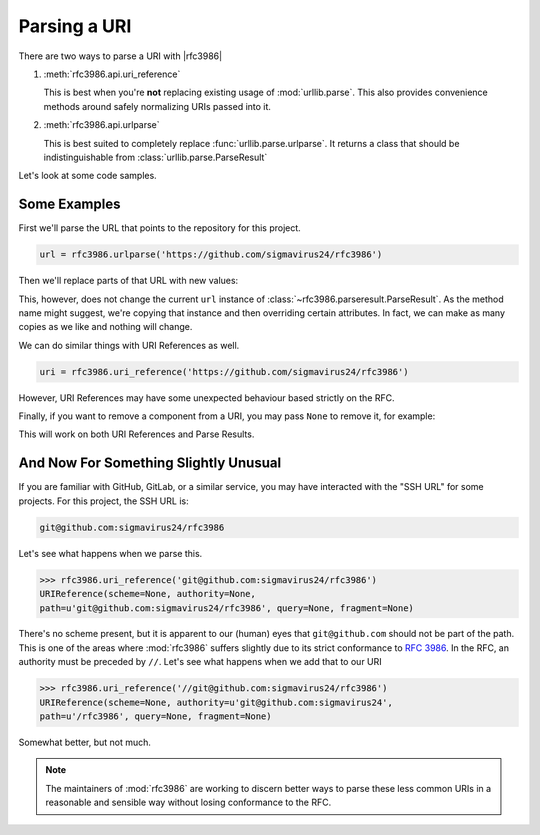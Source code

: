 ===============
 Parsing a URI
===============

There are two ways to parse a URI with |rfc3986|

#. :meth:`rfc3986.api.uri_reference`

   This is best when you're **not** replacing existing usage of
   :mod:`urllib.parse`. This also provides convenience methods around safely
   normalizing URIs passed into it.

#. :meth:`rfc3986.api.urlparse`

   This is best suited to completely replace :func:`urllib.parse.urlparse`.
   It returns a class that should be indistinguishable from
   :class:`urllib.parse.ParseResult`

Let's look at some code samples.


Some Examples
=============

First we'll parse the URL that points to the repository for this project.

.. testsetup:: *

    import rfc3986
    url = rfc3986.urlparse('https://github.com/sigmavirus24/rfc3986')
    uri = rfc3986.uri_reference('https://github.com/sigmavirus24/rfc3986')

.. code-block:: python

    url = rfc3986.urlparse('https://github.com/sigmavirus24/rfc3986')


Then we'll replace parts of that URL with new values:

.. testcode:: ex0

    print(url.copy_with(
        userinfo='username:password',
        port='443',
    ).unsplit())

.. testoutput:: ex0

    https://username:password@github.com:443/sigmavirus24/rfc3986

This, however, does not change the current ``url`` instance of
:class:`~rfc3986.parseresult.ParseResult`. As the method name might suggest,
we're copying that instance and then overriding certain attributes.
In fact, we can make as many copies as we like and nothing will change.

.. testcode:: ex1

    print(url.copy_with(
        scheme='ssh',
        userinfo='git',
    ).unsplit())

.. testoutput:: ex1

    ssh://git@github.com/sigmavirus24/rfc3986

.. testcode:: ex1

    print(url.scheme)

.. testoutput:: ex1

    https

We can do similar things with URI References as well.

.. code-block:: python

    uri = rfc3986.uri_reference('https://github.com/sigmavirus24/rfc3986')

.. testcode:: ex2

    print(uri.copy_with(
        authority='username:password@github.com:443',
        path='/sigmavirus24/github3.py',
    ).unsplit())

.. testoutput:: ex2

    https://username:password@github.com:443/sigmavirus24/github3.py

However, URI References may have some unexpected behaviour based strictly on
the RFC.

Finally, if you want to remove a component from a URI, you may pass ``None``
to remove it, for example:

.. testcode:: ex3

    print(uri.copy_with(path=None).unsplit())

.. testoutput:: ex3

    https://github.com

This will work on both URI References and Parse Results.


And Now For Something Slightly Unusual
======================================

If you are familiar with GitHub, GitLab, or a similar service, you may have
interacted with the "SSH URL" for some projects. For this project,
the SSH URL is:

.. code::

    git@github.com:sigmavirus24/rfc3986


Let's see what happens when we parse this.

.. code-block:: pycon

    >>> rfc3986.uri_reference('git@github.com:sigmavirus24/rfc3986')
    URIReference(scheme=None, authority=None,
    path=u'git@github.com:sigmavirus24/rfc3986', query=None, fragment=None)

There's no scheme present, but it is apparent to our (human) eyes that
``git@github.com`` should not be part of the path. This is one of the areas
where :mod:`rfc3986` suffers slightly due to its strict conformance to
:rfc:`3986`. In the RFC, an authority must be preceded by ``//``. Let's see
what happens when we add that to our URI

.. code-block:: pycon

    >>> rfc3986.uri_reference('//git@github.com:sigmavirus24/rfc3986')
    URIReference(scheme=None, authority=u'git@github.com:sigmavirus24',
    path=u'/rfc3986', query=None, fragment=None)

Somewhat better, but not much.

.. note::

    The maintainers of :mod:`rfc3986` are working to discern better ways to
    parse these less common URIs in a reasonable and sensible way without
    losing conformance to the RFC.
